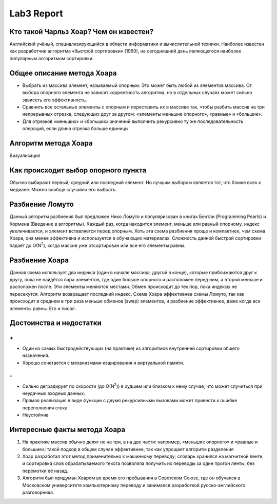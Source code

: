 Lab3 Report
===========

Кто такой Чарльз Хоар? Чем он известен?
---------------------------------------
Английский учёный, специализирующийся в области информатики и вычислительной техники. Наиболее известен как разработчик алгоритма «быстрой сортировки» (1960), на сегодняшний день являющегося наиболее популярным алгоритмом сортировки.

Общее описание метода Хоара
---------------------------
- Выбрать из массива элемент, называемый опорным. Это может быть любой из элементов массива. От выбора опорного элемента не зависит корректность алгоритма, но в отдельных случаях может сильно зависеть его эффективность.
- Сравнить все остальные элементы с опорным и переставить их в массиве так, чтобы разбить массив на три непрерывных отрезка, следующих друг за другом: «элементы меньшие опорного», «равные» и «большие».
- Для отрезков «меньших» и «больших» значений выполнить рекурсивно ту же последовательность операций, если длина отрезка больше единицы.

Алгоритм метода Хоара
---------------------
Визуализация

.. image:: https://upload.wikimedia.org/wikipedia/commons/6/6a/Sorting_quicksort_anim.gif


Как происходит выбор опорного пункта
------------------------------------
Обычно выбирают первый, средний или последний элемент.
Но лучшим выбором является тот, что ближе всех к медиане.
Можно вообще случайно его выбрать.

Разбиение Ломуто
----------------
Данный алгоритм разбиения был предложен Нико Ломуто
и популяризован в книгах Бентли (Programming Pearls) и Кормена
(Введение в алгоритмы).
Каждый раз, когда находится элемент, меньше или равный опорному,
индекс увеличивается, и элемент вставляется перед опорным.
Хоть эта схема разбиения проще и компактнее, чем схема Хоара, она менее
эффективна и используется в обучающих материалах.
Сложность данной быстрой сортировки падает до O(N\ :sup:`2`),
когда массив уже отсортирован или все его элементы равны.

Разбиение Хоара
---------------
Данная схема использует два индекса (один в начале массива, другой в конце),
которые приближаются друг к другу, пока не найдётся пара элементов,
где один больше опорного и расположен перед ним, а второй меньше и
расположен после. Эти элементы меняются местами. Обмен происходит до тех
пор, пока индексы не пересекутся. Алгоритм возвращает последний индекс.
Схема Хоара эффективнее схемы Ломуто, так как происходит в среднем в
три раза меньше обменов (swap) элементов, и разбиение эффективнее,
даже когда все элементы равны. Его и писал.

Достоинства и недостатки
------------------------
`+`
~~~
- Один из самых быстродействующих (на практике) из алгоритмов
  внутренней сортировки общего назначения.
- Хорошо сочетается с механизмами кэширования и виртуальной памяти.

`-`
~~~
- Сильно деградирует по скорости (до O(N\ :sup:`2`)) в худшем или
  близком к нему случае, что может случиться при неудачных входных данных.
- Прямая реализация в виде функции с двумя рекурсивными вызовами
  может привести к ошибке переполнения стека
- Неустойчив

Интересные факты метода Хоара
-----------------------------
1. На практике массив обычно делят не на три, а на две части:
   например, «меньшие опорного» и «равные и большие»; такой подход в
   общем случае эффективнее, так как упрощает алгоритм разделения
2. Хоар разработал этот метод применительно к машинному переводу;
   словарь хранился на магнитной ленте, и сортировка слов обрабатываемого
   текста позволяла получить их переводы за один прогон ленты, без
   перемотки её назад.
3. Алгоритм был придуман Хоаром во время его пребывания в Советском Союзе,
   где он обучался в Московском университете компьютерному переводу и
   занимался разработкой русско-английского разговорника.
